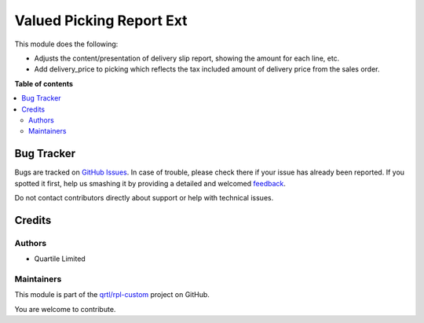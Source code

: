 =========================
Valued Picking Report Ext
=========================

.. !!!!!!!!!!!!!!!!!!!!!!!!!!!!!!!!!!!!!!!!!!!!!!!!!!!!
   !! This file is generated by oca-gen-addon-readme !!
   !! changes will be overwritten.                   !!
   !!!!!!!!!!!!!!!!!!!!!!!!!!!!!!!!!!!!!!!!!!!!!!!!!!!!

.. |badge1| image:: https://img.shields.io/badge/maturity-Beta-yellow.png
    :target: https://odoo-community.org/page/development-status
    :alt: Beta
.. |badge2| image:: https://img.shields.io/badge/licence-AGPL--3-blue.png
    :target: http://www.gnu.org/licenses/agpl-3.0-standalone.html
    :alt: License: AGPL-3
.. |badge3| image:: https://img.shields.io/badge/github-qrtl%2Frpl--custom-lightgray.png?logo=github
    :target: https://github.com/qrtl/rpl-custom/tree/12.0/stock_picking_report_valued_ext
    :alt: qrtl/rpl-custom

|badge1| |badge2| |badge3| 

This module does the following:

* Adjusts the content/presentation of delivery slip report, showing the amount for each line, etc.
* Add delivery_price to picking which reflects the tax included amount of delivery price from the sales order.

**Table of contents**

.. contents::
   :local:

Bug Tracker
===========

Bugs are tracked on `GitHub Issues <https://github.com/qrtl/rpl-custom/issues>`_.
In case of trouble, please check there if your issue has already been reported.
If you spotted it first, help us smashing it by providing a detailed and welcomed
`feedback <https://github.com/qrtl/rpl-custom/issues/new?body=module:%20stock_picking_report_valued_ext%0Aversion:%2012.0%0A%0A**Steps%20to%20reproduce**%0A-%20...%0A%0A**Current%20behavior**%0A%0A**Expected%20behavior**>`_.

Do not contact contributors directly about support or help with technical issues.

Credits
=======

Authors
~~~~~~~

* Quartile Limited

Maintainers
~~~~~~~~~~~

This module is part of the `qrtl/rpl-custom <https://github.com/qrtl/rpl-custom/tree/12.0/stock_picking_report_valued_ext>`_ project on GitHub.

You are welcome to contribute.
